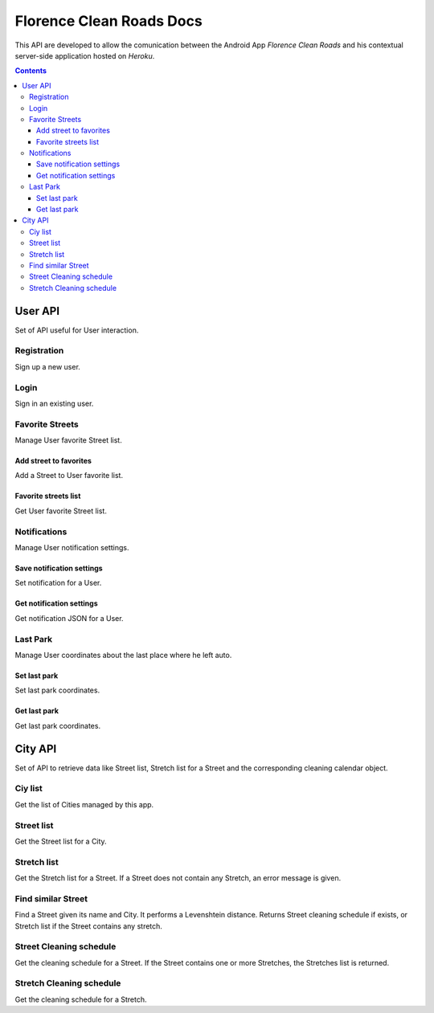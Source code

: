 Florence Clean Roads Docs
=========================


This API are developed to allow the comunication between the Android App *Florence Clean Roads* and his contextual server-side application hosted on *Heroku*.

.. contents::


User API
--------

Set of API useful for User interaction.


Registration
^^^^^^^^^^^^

Sign up a new user.

.. http:post:: /addUser

    **Example request**:

    .. sourcecode:: http

        POST /addUser HTTP/1.1
        Host: https://florence-clean-roads.herokuapp.com/
        Accept: application/json, text/javascript

    **Example response**:

    .. sourcecode:: http

        HTTP/1.1 200 OK
        Content-Type: application/json

        {
          "response": {
            "code": "0",
            "message": "User inserted",
            "data": null
          }
        }

    :param email: user email
    :param password: md5 encoded password
    :param name: user nicename
    :statuscode 200: Response OK, check json "response.code" value

                        If 0:
                            response ok
                        If 1:
                            there's a problem


Login
^^^^^

Sign in an existing user.

.. http:post:: /login

    **Example request**:

    .. sourcecode:: http

        POST /addUser HTTP/1.1
        Host: https://florence-clean-roads.herokuapp.com/
        Accept: application/json, text/javascript

    **Example response**:

    .. sourcecode:: http

        HTTP/1.1 200 OK
        Content-Type: application/json

        {
          "response": {
            "code": "0",
            "message": "User logged",
            "data": {
              "userData": {
                "id": 1,
                "name": "tommgalati",
                "email": "tommasogalati01@gmail.com",
                "carPositionLat": 12.45678,
                "carPositionLong": 34.56884,
                "notification": "{}"
              }
            }
          }
        }

    :param email: user email
    :param password: md5 encoded password
    :statuscode 200: Response OK, check json "response.code" value

                        If 0:
                            response ok
                        If 1:
                            there's a problem

Favorite Streets
^^^^^^^^^^^^^^^^

Manage User favorite Street list.

Add street to favorites
"""""""""""""""""""""""

Add a Street to User favorite list.

.. http:post:: /addFavStreet

    **Example request**:

    .. sourcecode:: http

        POST /addFavStreet HTTP/1.1
        Host: https://florence-clean-roads.herokuapp.com/
        Accept: application/json, text/javascript

    **Example response**:

    .. sourcecode:: http

        HTTP/1.1 200 OK
        Content-Type: application/json

        {
          "response": {
            "code": "0",
            "message": "Street added to User list",
            "data": null
          }
        }

    :param userId: user id, received during login
    :param streetId: street id, not Alia ID
    :statuscode 200: Response OK, check json "response.code" value

                        If 0:
                            response ok
                        If 1:
                            there's a problem

Favorite streets list
"""""""""""""""""""""

Get User favorite Street list.

.. http:post:: /getFavStreet

    **Example request**:

    .. sourcecode:: http

        POST /getFavStreet HTTP/1.1
        Host: https://florence-clean-roads.herokuapp.com/
        Accept: application/json, text/javascript

    **Example response**:

    .. sourcecode:: http

        HTTP/1.1 200 OK
        Content-Type: application/json

        {
          "response": {
            "code": "0",
            "message": "Street list",
            "data": {
              "StreetList": [
                {
                  "Street": {
                    "StreetId": 1,
                    "StreetName": "PIAZZA ALDO MORO",
                    "CityId": 1
                  }
                },
                {
                  "Street": {
                    "StreetId": 2,
                    "StreetName": "PIAZZA ANTONIO GRAMSCI",
                    "CityId": 1
                  }
                }
              ]
            }
          }
        }

    :param userId: user id, received during login
    :statuscode 200: Response OK, check json "response.code" value

                        If 0:
                            response ok
                        If 1:
                            there's a problem

Notifications
^^^^^^^^^^^^^

Manage User notification settings.

Save notification settings
""""""""""""""""""""""""""

Set notification for a User.

.. http:post:: /setNotification

    **Example request**:

    .. sourcecode:: http

        POST /setNotification HTTP/1.1
        Host: https://florence-clean-roads.herokuapp.com/
        Accept: application/json, text/javascript

    **Example response**:

    .. sourcecode:: http

        HTTP/1.1 200 OK
        Content-Type: application/json

        {
          "response": {
            "code": "0",
            "message": "Notification setted",
            "data": null
          }
        }

    :param userId: user id, received during login
    :param notification: JSON containing notification settings
    :statuscode 200: Response OK, check json "response.code" value

                        If 0:
                            response ok
                        If 1:
                            there's a problem

Get notification settings
"""""""""""""""""""""""""

Get notification JSON for a User.

.. http:post:: /getNotification

    **Example request**:

    .. sourcecode:: http

        POST /getNotification HTTP/1.1
        Host: https://florence-clean-roads.herokuapp.com/
        Accept: application/json, text/javascript

    **Example response**:

    .. sourcecode:: http

        HTTP/1.1 200 OK
        Content-Type: application/json

        {
          "response": {
            "code": "0",
            "message": "Notification found",
            "data": {
              "Notification": "{}"
            }
          }
        }

    :param userId: user id, received during login
    :statuscode 200: Response OK, check json "response.code" value

                        If 0:
                            response ok
                        If 1:
                            there's a problem

Last Park
^^^^^^^^^

Manage User coordinates about the last place where he left auto.

Set last park
"""""""""""""

Set last park coordinates.

.. http:post:: /setMyCar

    **Example request**:

    .. sourcecode:: http

        POST /setMyCar HTTP/1.1
        Host: https://florence-clean-roads.herokuapp.com/
        Accept: application/json, text/javascript

    **Example response**:

    .. sourcecode:: http

        HTTP/1.1 200 OK
        Content-Type: application/json

        {
          "response": {
            "code": "0",
            "message": "Car position setted",
            "data": null
          }
        }

    :param userId: user id, received during login
    :param carLat: latitude
    :param carLon: longitude
    :statuscode 200: Response OK, check json "response.code" value

                        If 0:
                            response ok
                        If 1:
                            there's a problem

Get last park
"""""""""""""

Get last park coordinates.

.. http:post:: /getMyCar

    **Example request**:

    .. sourcecode:: http

        POST /getMyCar HTTP/1.1
        Host: https://florence-clean-roads.herokuapp.com/
        Accept: application/json, text/javascript

    **Example response**:

    .. sourcecode:: http

        HTTP/1.1 200 OK
        Content-Type: application/json

        {
          "response": {
            "code": "0",
            "message": "Car found",
            "data": {
              "Position": {
                "Lat": 12.45678,
                "Long": 34.56884
              }
            }
          }
        }

    :param userId: user id, received during login
    :statuscode 200: Response OK, check json "response.code" value

                        If 0:
                            response ok
                        If 1:
                            there's a problem


City API
--------

Set of API to retrieve data like Street list, Stretch list for a Street and the corresponding cleaning calendar object.


Ciy list
^^^^^^^^

Get the list of Cities managed by this app.

.. http:post:: /getCityList

    **Example request**:

    .. sourcecode:: http

        POST /getCityList HTTP/1.1
        Host: https://florence-clean-roads.herokuapp.com/
        Accept: application/json, text/javascript

    **Example response**:

    .. sourcecode:: http

        HTTP/1.1 200 OK
        Content-Type: application/json

        {
          "response": {
            "code": "0",
            "message": "Cities found",
            "data": {
              "CityList": [
                {
                  "City": {
                    "CityId": 1,
                    "CityName": "CAMPI BISENZIO"
                  }
                },
                ...
              ]
            }
          }
        }

    :statuscode 200: Response OK, check json "response.code" value

                        If 0:
                            response ok
                        If 1:
                            there's a problem


Street list
^^^^^^^^^^^

Get the Street list for a City.

.. http:post:: /getStreetList

    **Example request**:

    .. sourcecode:: http

        POST /getStreetList HTTP/1.1
        Host: https://florence-clean-roads.herokuapp.com/
        Accept: application/json, text/javascript

    **Example response**:

    .. sourcecode:: http

        HTTP/1.1 200 OK
        Content-Type: application/json

        {
          "response": {
            "code": "0",
            "message": "Streets found",
            "data": {
              "CityName": "CAMPI BISENZIO",
              "StreetList": [
                {
                  "Street": {
                    "StreetId": 1586,
                    "StreetName": "PIAZZA ALDO MORO",
                    "StreetAliaId": 879,
                    "HasStretch": 2
                  }
                },
                ...
                {
                  "Street": {
                    "StreetId": 1836,
                    "StreetName": "VIA YURI GAGARIN",
                    "StreetAliaId": 1122,
                    "HasStretch": 0
                  }
                }
              ]
            }
          }
        }

    :param cityId: city id, received calling the */getCityList* method
    :statuscode 200: Response OK, check json "response.code" value

                        If 0:
                            response ok
                        If 1:
                            there's a problem

Stretch list
^^^^^^^^^^^^

Get the Stretch list for a Street.
If a Street does not contain any Stretch, an error message is given.

.. http:post:: /getStretchList

    **Example request**:

    .. sourcecode:: http

        POST /getStretchList HTTP/1.1
        Host: https://florence-clean-roads.herokuapp.com/
        Accept: application/json, text/javascript

    **Example response**:

    .. sourcecode:: http

        HTTP/1.1 200 OK
        Content-Type: application/json

        {
          "response": {
            "code": "0",
            "message": "Stretch found",
            "data": {
              "StreetName": "BORGO ALLEGRI",
              "StretchList": [
                {
                  "Stretch": {
                    "StretchId": 1,
                    "StretchName": "DA AGNOLO A PIETRAPIANA"
                  }
                },
                ...
              ]
            }
          }
        }

    :param streetId: street id, received calling the */getStreetList* method
    :statuscode 200: Response OK, check json "response.code" value

                        If 0:
                            response ok
                        If 1:
                            there's a problem

Find similar Street
^^^^^^^^^^^^^^^^^^^

Find a Street given its name and City. It performs a Levenshtein distance.
Returns Street cleaning schedule if exists, or Stretch list if the Street contains any stretch.

.. http:post:: /findSimilarStreet

    **Example request**:

    .. sourcecode:: http

        POST /findSimilarStreet HTTP/1.1
        Host: https://florence-clean-roads.herokuapp.com/
        Accept: application/json, text/javascript

    **Example response**:

    .. sourcecode:: http

        HTTP/1.1 200 OK
        Content-Type: application/json

        {
          "response": {
            "code": "0",
            "message": "Cleaning found",
            "data": {
              "NextCleaningCalendar": "java.util.GregorianCalendar[time=?,areFieldsSet=false,areAllFieldsSet=true,
                      lenient=true,zone=sun.util.calendar.ZoneInfo[id=\"Europe/Rome\",offset=3600000,dstSavings=3600000,
                      useDaylight=true,transitions=169,lastRule=java.util.SimpleTimeZone[id=Europe/Rome,offset=3600000,
                      dstSavings=3600000,useDaylight=true,startYear=0,startMode=2,startMonth=2,startDay=-1,startDayOfWeek=1,
                      startTime=3600000,startTimeMode=2,endMode=2,endMonth=9,endDay=-1,endDayOfWeek=1,endTime=3600000,
                      endTimeMode=2]],firstDayOfWeek=2,minimalDaysInFirstWeek=4,ERA=1,YEAR=2017,MONTH=8,WEEK_OF_YEAR=39,
                      WEEK_OF_MONTH=3,DAY_OF_MONTH=21,DAY_OF_YEAR=264,DAY_OF_WEEK=5,DAY_OF_WEEK_IN_MONTH=3,AM_PM=0,HOUR=6,
                      HOUR_OF_DAY=6,MINUTE=0,SECOND=13,MILLISECOND=177,ZONE_OFFSET=3600000,DST_OFFSET=3600000]",
              "TextToShow": "Ogni Giovedì pari del mese dalle 00.00 alle 06.00"
            }
          }
        }

    :param cityName: city name, received from Google Maps API
    :param streetName: street name, received from Google Maps API
    :statuscode 200: Response OK, check json "response.code" value

                        If 0:
                            response ok
                        If 1:
                            there's a problem

Street Cleaning schedule
^^^^^^^^^^^^^^^^^^^^^^^^

Get the cleaning schedule for a Street.
If the Street contains one or more Stretches, the Stretches list is returned.

.. http:post:: /getStreetCleaning

    **Example request**:

    .. sourcecode:: http

        POST /getStreetCleaning HTTP/1.1
        Host: https://florence-clean-roads.herokuapp.com/
        Accept: application/json, text/javascript

    **Example response**:

    .. sourcecode:: http

        HTTP/1.1 200 OK
        Content-Type: application/json

        {
          "response": {
            "code": "0",
            "message": "Cleaning found",
            "data": {
              "NextCleaningCalendar": "java.util.GregorianCalendar[time=?,areFieldsSet=false,areAllFieldsSet=true,
                      lenient=true,zone=sun.util.calendar.ZoneInfo[id=\"Europe/Rome\",offset=3600000,dstSavings=3600000,
                      useDaylight=true,transitions=169,lastRule=java.util.SimpleTimeZone[id=Europe/Rome,offset=3600000,
                      dstSavings=3600000,useDaylight=true,startYear=0,startMode=2,startMonth=2,startDay=-1,startDayOfWeek=1,
                      startTime=3600000,startTimeMode=2,endMode=2,endMonth=9,endDay=-1,endDayOfWeek=1,endTime=3600000,
                      endTimeMode=2]],firstDayOfWeek=2,minimalDaysInFirstWeek=4,ERA=1,YEAR=2017,MONTH=8,WEEK_OF_YEAR=39,
                      WEEK_OF_MONTH=3,DAY_OF_MONTH=21,DAY_OF_YEAR=264,DAY_OF_WEEK=5,DAY_OF_WEEK_IN_MONTH=3,AM_PM=0,HOUR=6,
                      HOUR_OF_DAY=6,MINUTE=0,SECOND=13,MILLISECOND=177,ZONE_OFFSET=3600000,DST_OFFSET=3600000]",
              "TextToShow": "Ogni Giovedì pari del mese dalle 00.00 alle 06.00"
            }
          }
        }

    :param streetId: street id, received calling the */getStreetList* method
    :statuscode 200: Response OK, check json "response.code" value

                        If 0:
                            response ok
                        If 1:
                            there's a problem

Stretch Cleaning schedule
^^^^^^^^^^^^^^^^^^^^^^^^^

Get the cleaning schedule for a Stretch.

.. http:post:: /getStretchCleaning

    **Example request**:

    .. sourcecode:: http

        POST /getStretchCleaning HTTP/1.1
        Host: https://florence-clean-roads.herokuapp.com/
        Accept: application/json, text/javascript

    **Example response**:

    .. sourcecode:: http

        HTTP/1.1 200 OK
        Content-Type: application/json

        {
          "response": {
            "code": "0",
            "message": "Cleaning found",
            "data": {
              "NextCleaningCalendar": "java.util.GregorianCalendar[time=?,areFieldsSet=false,areAllFieldsSet=true,
                lenient=true,zone=sun.util.calendar.ZoneInfo[id=\"Europe/Rome\",offset=3600000,dstSavings=3600000,
                useDaylight=true,transitions=169,lastRule=java.util.SimpleTimeZone[id=Europe/Rome,offset=3600000,
                dstSavings=3600000,useDaylight=true,startYear=0,startMode=2,startMonth=2,startDay=-1,startDayOfWeek=1,
                startTime=3600000,startTimeMode=2,endMode=2,endMonth=9,endDay=-1,endDayOfWeek=1,endTime=3600000,
                endTimeMode=2]],firstDayOfWeek=2,minimalDaysInFirstWeek=4,ERA=1,YEAR=2017,MONTH=9,WEEK_OF_YEAR=41,
                WEEK_OF_MONTH=1,DAY_OF_MONTH=3,DAY_OF_YEAR=276,DAY_OF_WEEK=3,DAY_OF_WEEK_IN_MONTH=1,AM_PM=0,HOUR=6,
                HOUR_OF_DAY=6,MINUTE=0,SECOND=35,MILLISECOND=415,ZONE_OFFSET=3600000,DST_OFFSET=3600000]",
              "TextToShow": "Ogni Martedì pari del mese dalle 00.00 alle 06.00"
            }
          }
        }

    :param stretchId: stretch id, received calling the */getStretchList* method
    :statuscode 200: Response OK, check json "response.code" value

                        If 0:
                            response ok
                        If 1:
                            there's a problem



